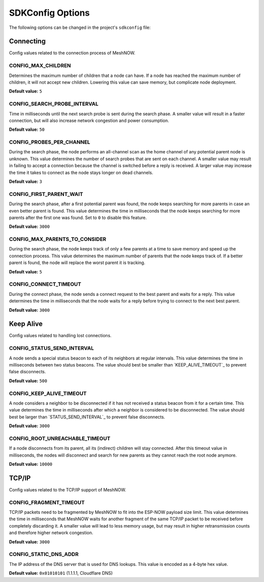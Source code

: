 SDKConfig Options
=================
The following options can be changed in the project's ``sdkconfig`` file:


Connecting
^^^^^^^^^^
Config values related to the connection process of MeshNOW.

CONFIG_MAX_CHILDREN
""""""""""""
Determines the maximum number of children that a node can have.
If a node has reached the maximum number of children, it will not accept new children.
Lowering this value can save memory, but complicate node deployment.

**Default value:** ``5``

CONFIG_SEARCH_PROBE_INTERVAL
"""""""""""""""""""""
Time in milliseconds until the next search probe is sent during the search phase.
A smaller value will result in a faster connection, but will also increase network congestion and power consumption.

**Default value:** ``50``

CONFIG_PROBES_PER_CHANNEL
""""""""""""""""""
During the search phase, the node performs an all-channel scan as the home channel of any potential parent node is unknown.
This value determines the number of search probes that are sent on each channel.
A smaller value may result in failing to accept a connection because the channel is switched before a reply is received.
A larger value may increase the time it takes to connect as the node stays longer on dead channels.

**Default value:** ``3``

CONFIG_FIRST_PARENT_WAIT
"""""""""""""""""
During the search phase, after a first potential parent was found, the node keeps searching for more parents in case an even better parent is found.
This value determines the time in milliseconds that the node keeps searching for more parents after the first one was found.
Set to ``0`` to disable this feature.

**Default value:** ``3000``

CONFIG_MAX_PARENTS_TO_CONSIDER
"""""""""""""""""""""""
During the search phase, the node keeps track of only a few parents at a time to save memory and speed up the connection process.
This value determines the maximum number of parents that the node keeps track of.
If a better parent is found, the node will replace the worst parent it is tracking.

**Default value:** ``5``

CONFIG_CONNECT_TIMEOUT
"""""""""""""""
During the connect phase, the node sends a connect request to the best parent and waits for a reply.
This value determines the time in milliseconds that the node waits for a reply before trying to connect to the next best parent.

**Default value:** ``3000``


Keep Alive
^^^^^^^^^^
Config values related to handling lost connections.

CONFIG_STATUS_SEND_INTERVAL
""""""""""""""""""""
A node sends a special status beacon to each of its neighbors at regular intervals.
This value determines the time in milliseconds between two status beacons.
The value should best be smaller than `KEEP_ALIVE_TIMEOUT`_ to prevent false disconnects.

**Default value:** ``500``

CONFIG_KEEP_ALIVE_TIMEOUT
""""""""""""""""""
A node considers a neighbor to be disconnected if it has not received a status beacon from it for a certain time.
This value determines the time in milliseconds after which a neighbor is considered to be disconnected.
The value should best be larger than `STATUS_SEND_INTERVAL`_ to prevent false disconnects.

**Default value:** ``3000``

CONFIG_ROOT_UNREACHABLE_TIMEOUT
""""""""""""""""""""""""
If a node disconnects from its parent, all its (indirect) children will stay connected.
After this timeout value in milliseconds, the nodes will disconnect and search for new parents as they cannot reach the root node anymore.

**Default value:** ``10000``


TCP/IP
^^^^^^
Config values related to the TCP/IP support of MeshNOW.

CONFIG_FRAGMENT_TIMEOUT
""""""""""""""""
TCP/IP packets need to be fragmented by MeshNOW to fit into the ESP-NOW payload size limit.
This value determines the time in milliseconds that MeshNOW waits for another fragment of the same TCP/IP packet to be received before completely discarding it.
A smaller value will lead to less memory usage, but may result in higher retransmission counts and therefore higher network congestion.

**Default value:** ``3000``


CONFIG_STATIC_DNS_ADDR
"""""""""""""""
The IP address of the DNS server that is used for DNS lookups.
This value is encoded as a 4-byte hex value.

**Default value:** ``0x01010101`` (1.1.1.1, Cloudflare DNS)
